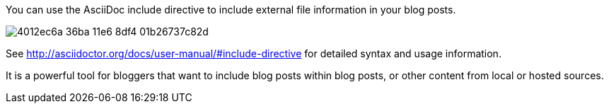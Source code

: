 You can use the AsciiDoc include directive to include external file information in your blog posts.

image::https://cloud.githubusercontent.com/assets/2006548/16184165/4012ec6a-36ba-11e6-8df4-01b26737c82d.png[]

See http://asciidoctor.org/docs/user-manual/#include-directive for detailed syntax and usage information. 

It is a powerful tool for bloggers that want to include blog posts within blog posts, or other content from local or hosted sources.
